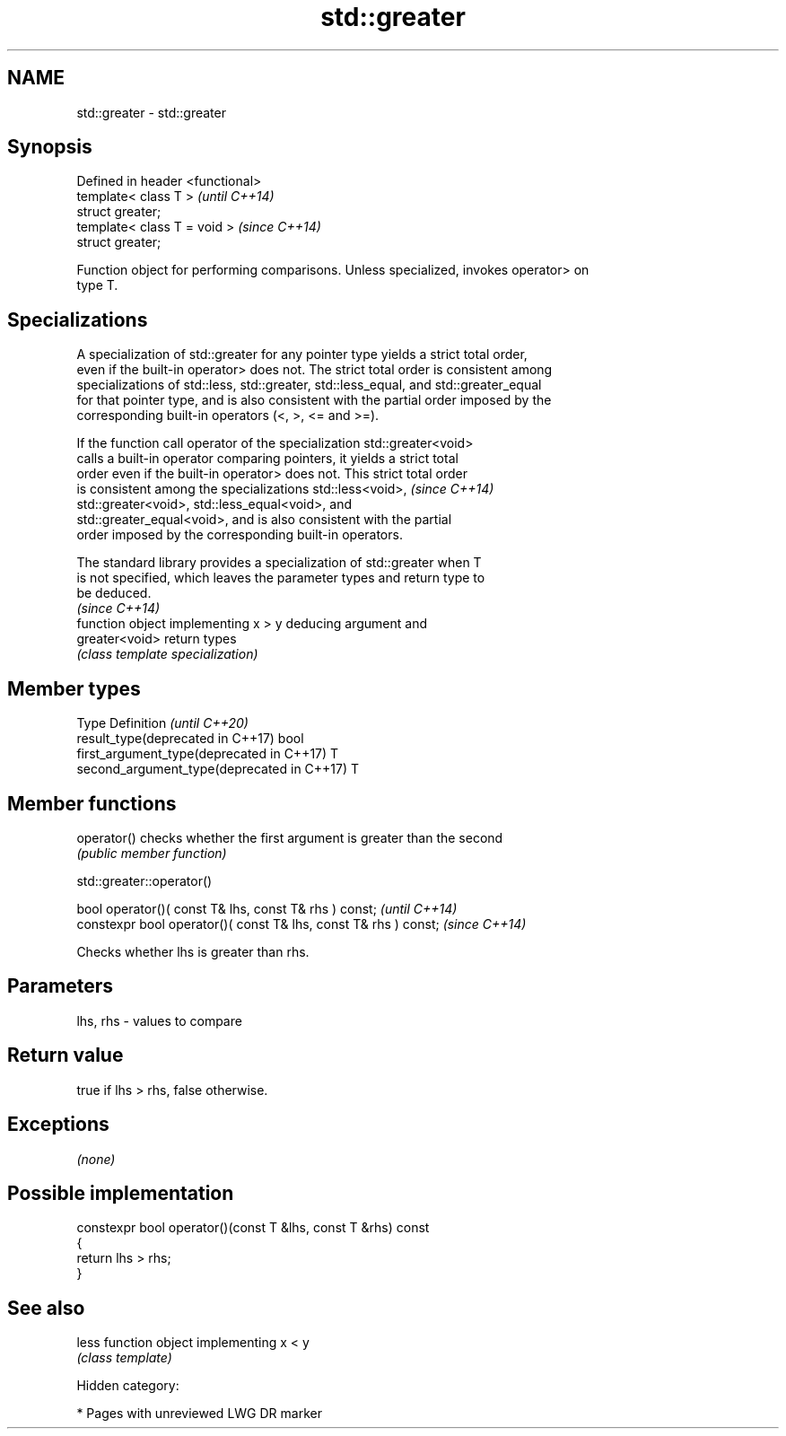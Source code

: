 .TH std::greater 3 "2019.03.28" "http://cppreference.com" "C++ Standard Libary"
.SH NAME
std::greater \- std::greater

.SH Synopsis
   Defined in header <functional>
   template< class T >             \fI(until C++14)\fP
   struct greater;
   template< class T = void >      \fI(since C++14)\fP
   struct greater;

   Function object for performing comparisons. Unless specialized, invokes operator> on
   type T.

.SH Specializations

   A specialization of std::greater for any pointer type yields a strict total order,
   even if the built-in operator> does not. The strict total order is consistent among
   specializations of std::less, std::greater, std::less_equal, and std::greater_equal
   for that pointer type, and is also consistent with the partial order imposed by the
   corresponding built-in operators (<, >, <= and >=).

   If the function call operator of the specialization std::greater<void>
   calls a built-in operator comparing pointers, it yields a strict total
   order even if the built-in operator> does not. This strict total order
   is consistent among the specializations std::less<void>,               \fI(since C++14)\fP
   std::greater<void>, std::less_equal<void>, and
   std::greater_equal<void>, and is also consistent with the partial
   order imposed by the corresponding built-in operators.

   The standard library provides a specialization of std::greater when T
   is not specified, which leaves the parameter types and return type to
   be deduced.
                                                                          \fI(since C++14)\fP
                 function object implementing x > y deducing argument and
   greater<void> return types
                 \fI(class template specialization)\fP 

.SH Member types

   Type                                      Definition \fI(until C++20)\fP
   result_type(deprecated in C++17)          bool
   first_argument_type(deprecated in C++17)  T
   second_argument_type(deprecated in C++17) T

.SH Member functions

   operator() checks whether the first argument is greater than the second
              \fI(public member function)\fP

std::greater::operator()

   bool operator()( const T& lhs, const T& rhs ) const;            \fI(until C++14)\fP
   constexpr bool operator()( const T& lhs, const T& rhs ) const;  \fI(since C++14)\fP

   Checks whether lhs is greater than rhs.

.SH Parameters

   lhs, rhs - values to compare

.SH Return value

   true if lhs > rhs, false otherwise.

.SH Exceptions

   \fI(none)\fP

.SH Possible implementation

   constexpr bool operator()(const T &lhs, const T &rhs) const
   {
       return lhs > rhs;
   }

.SH See also

   less function object implementing x < y
        \fI(class template)\fP 

   Hidden category:

     * Pages with unreviewed LWG DR marker
